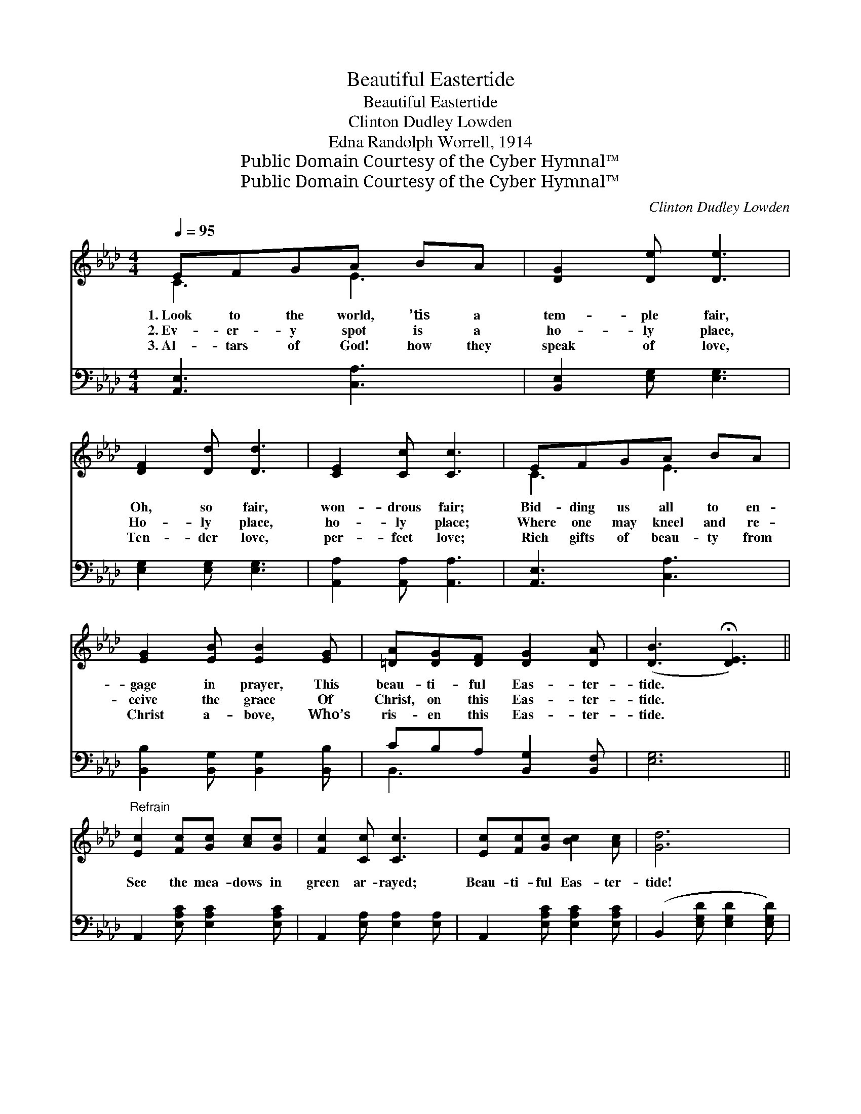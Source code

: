 X:1
T:Beautiful Eastertide
T:Beautiful Eastertide
T:Clinton Dudley Lowden
T:Edna Randolph Worrell, 1914
T:Public Domain Courtesy of the Cyber Hymnal™
T:Public Domain Courtesy of the Cyber Hymnal™
C:Clinton Dudley Lowden
Z:Public Domain
Z:Courtesy of the Cyber Hymnal™
%%score ( 1 2 ) ( 3 4 )
L:1/8
Q:1/4=95
M:4/4
K:Ab
V:1 treble 
V:2 treble 
V:3 bass 
V:4 bass 
V:1
 EFGA BA | [DG]2 [De] [De]3 | [DF]2 [Dd] [Dd]3 | [CE]2 [Cc] [Cc]3 | EFGA BA | %5
w: 1.~Look to the world, ’tis a|tem- ple fair,|Oh, so fair,|won- drous fair;|Bid- ding us all to en-|
w: 2.~Ev- er- y spot is a|ho- ly place,|Ho- ly place,|ho- ly place;|Where one may kneel and re-|
w: 3.~Al- tars of God! how they|speak of love,|Ten- der love,|per- fect love;|Rich gifts of beau- ty from|
 [EG]2 [EB] [EB]2 [EG] | [=DA][DG][DF] [DG]2 [DA] | ([DB]3 !fermata![DE]3) || %8
w: gage in prayer, This|beau- ti- ful Eas- ter-|tide. *|
w: ceive the grace Of|Christ, on this Eas- ter-|tide. *|
w: Christ a- bove, Who’s|ris- en this Eas- ter-|tide. *|
"^Refrain" [Ec]2 [Fc][Gc] [Ac][Gc] | [Fc]2 [Cc] [Cc]3 | [Ec][Fc][Gc] [Bc]2 [Ac] | [Gd]6 | %12
w: ||||
w: See the mea- dows in|green ar- rayed;|Beau- ti- ful Eas- ter-|tide!|
w: ||||
 [Ed]2 [Fd][Gd] [Ad][Gd] | [Fd]2 [Dd] [Dd]3 | [Dd][Ed][Fd] [Ad]2 [Gd] | [Ec]6 | %16
w: ||||
w: Dew, like dia- monds and|pearls dis- played,|Beau- ti- ful Eas- ter-|tide!|
w: ||||
 [Ec]2 [Fc][Gc] [Ac][Gc] | [Fc]2 [Cc] [Cc]3 | [Ec][Fc][Gc] [Ac]2 [Ac] | [Fd]6 | %20
w: ||||
w: Streams of sil- ver with|flow- ers strown,|Skies that are sap- phire|dyed,|
w: ||||
 [A=d]2 [Ad][Ad] [Gd][Ad] | [ce]2 [Ec] [Ec]2 [Ee] | =d2 [Ad] [ce]2 [B_d] | [Ac]6 |] %24
w: ||||
w: Speak the love that the|Christ has shown, This|beau- ti- ful Eas-|ter-|
w: ||||
V:2
 C3 E3 | x6 | x6 | x6 | C3 E3 | x6 | x6 | x6 || x6 | x6 | x6 | x6 | x6 | x6 | x6 | x6 | x6 | x6 | %18
 x6 | x6 | x6 | x6 | FG x4 | x6 |] %24
V:3
 [A,,E,]3 [C,A,]3 | [B,,E,]2 [E,G,] [E,G,]3 | [E,G,]2 [E,G,] [E,G,]3 | [A,,A,]2 [A,,A,] [A,,A,]3 | %4
 [A,,E,]3 [C,A,]3 | [B,,B,]2 [B,,G,] [B,,G,]2 [B,,B,] | CB,A, [B,,G,]2 [B,,F,] | [E,G,]6 || %8
 A,,2 [E,A,C] [E,A,C]2 [E,A,C] | A,,2 [E,A,] [E,A,]2 [E,A,] | A,,2 [E,A,C] [E,A,C]2 [E,A,C] | %11
 (B,,2 [E,G,D] [E,G,D]2 [E,G,D]) | E,,2 [E,G,B,D] [E,G,B,D]2 [E,G,B,D] | %13
 B,,2 [E,G,] [E,G,]2 [E,G,] | E,,2 [E,G,B,] [E,G,B,]2 [E,G,B,] | (A,,2 [E,A,] [E,A,]2 [E,A,]) | %16
 A,,2 [E,A,C] [E,A,C]2 [E,A,C] | A,,2 [E,A,] [E,A,]2 [E,A,] | A,,2 [E,A,C] [E,A,C]2 [E,A,C] | %19
 (D,,2 [F,A,D] [F,A,D]2 [F,A,D]) | B,,2 [A,B,=D] [A,B,D]2 [A,B,D] | E,,2 [E,A,C] [E,A,C]2 [E,A,C] | %22
 B,,2 [F,A,B,=D] E,,2 [E,G,_D] | (A,,2 [E,A,C] [A,CE]3) |] %24
V:4
 x6 | x6 | x6 | x6 | x6 | x6 | B,,3 x3 | x6 || x6 | x6 | x6 | x6 | x6 | x6 | x6 | x6 | x6 | x6 | %18
 x6 | x6 | x6 | x6 | x6 | x6 |] %24


